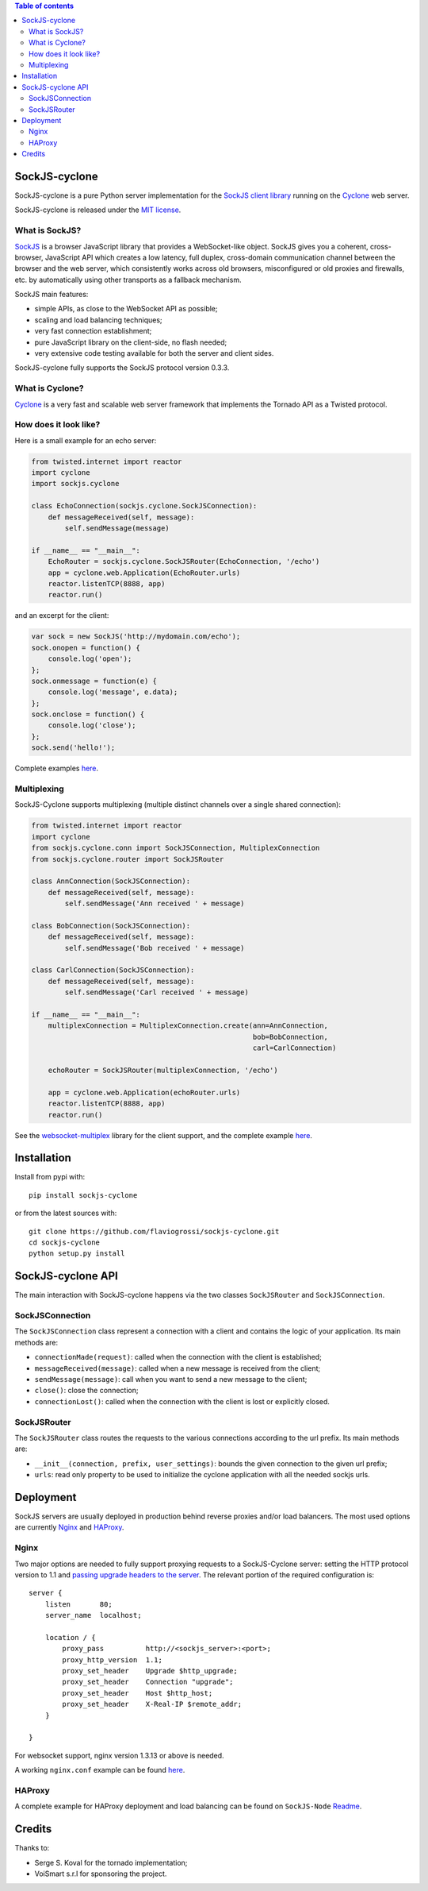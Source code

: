 .. contents:: Table of contents


SockJS-cyclone
==============

.. image:: https://badge.fury.io/py/sockjs-cyclone.png
    :target: https://pypi.python.org/pypi/sockjs-cyclone

.. image:: https://secure.travis-ci.org/flaviogrossi/sockjs-cyclone.png?branch=master
   :target: http://travis-ci.org/#!/flaviogrossi/sockjs-cyclone

.. image:: https://pypip.in/d/sockjs-cyclone/badge.png
   :target: https://crate.io/packages/sockjs-cyclone/

SockJS-cyclone is a pure Python server implementation for the
`SockJS client library <https://github.com/sockjs/sockjs-client>`_
running on the `Cyclone <http://cyclone.io>`_ web server.

SockJS-cyclone is released under the `MIT license
<https://github.com/flaviogrossi/sockjs-cyclone/tree/master/LICENSE>`_.

What is SockJS?
---------------

`SockJS <http://sockjs.org>`_ is a browser JavaScript library that provides a
WebSocket-like object.  SockJS gives you a coherent, cross-browser, JavaScript
API which creates a low latency, full duplex, cross-domain communication
channel between the browser and the web server, which consistently works across
old browsers, misconfigured or old proxies and firewalls, etc. by automatically
using other transports as a fallback mechanism.

SockJS main features:

- simple APIs, as close to the WebSocket API as possible;
- scaling and load balancing techniques;
- very fast connection establishment;
- pure JavaScript library on the client-side, no flash needed;
- very extensive code testing available for both the server and client sides.

SockJS-cyclone fully supports the SockJS protocol version 0.3.3.

What is Cyclone?
----------------

`Cyclone <http://cyclone.io>`_ is a very fast and scalable web server framework
that implements the Tornado API as a Twisted protocol.

How does it look like?
----------------------

Here is a small example for an echo server:

.. code-block:: python

    from twisted.internet import reactor
    import cyclone
    import sockjs.cyclone

    class EchoConnection(sockjs.cyclone.SockJSConnection):
        def messageReceived(self, message):
            self.sendMessage(message)

    if __name__ == "__main__":
        EchoRouter = sockjs.cyclone.SockJSRouter(EchoConnection, '/echo')
        app = cyclone.web.Application(EchoRouter.urls)
        reactor.listenTCP(8888, app)
        reactor.run()

and an excerpt for the client:

.. code-block:: javascript

    var sock = new SockJS('http://mydomain.com/echo');
    sock.onopen = function() {
        console.log('open');
    };
    sock.onmessage = function(e) {
        console.log('message', e.data);
    };
    sock.onclose = function() {
        console.log('close');
    };
    sock.send('hello!');

Complete examples `here <https://github.com/flaviogrossi/sockjs-cyclone/tree/master/examples>`_.

Multiplexing
------------

SockJS-Cyclone supports multiplexing (multiple distinct channels over a single
shared connection):

.. code-block:: python

    from twisted.internet import reactor
    import cyclone
    from sockjs.cyclone.conn import SockJSConnection, MultiplexConnection
    from sockjs.cyclone.router import SockJSRouter

    class AnnConnection(SockJSConnection):
        def messageReceived(self, message):
            self.sendMessage('Ann received ' + message)

    class BobConnection(SockJSConnection):
        def messageReceived(self, message):
            self.sendMessage('Bob received ' + message)

    class CarlConnection(SockJSConnection):
        def messageReceived(self, message):
            self.sendMessage('Carl received ' + message)

    if __name__ == "__main__":
        multiplexConnection = MultiplexConnection.create(ann=AnnConnection,
                                                         bob=BobConnection,
                                                         carl=CarlConnection)

        echoRouter = SockJSRouter(multiplexConnection, '/echo')

        app = cyclone.web.Application(echoRouter.urls)
        reactor.listenTCP(8888, app)
        reactor.run()

See the `websocket-multiplex <https://github.com/sockjs/websocket-multiplex>`_
library for the client support, and the complete example `here
<https://github.com/flaviogrossi/sockjs-cyclone/tree/master/examples/multiplex>`_.


Installation
============

Install from pypi with:

::

    pip install sockjs-cyclone

or from the latest sources with:

::

    git clone https://github.com/flaviogrossi/sockjs-cyclone.git
    cd sockjs-cyclone
    python setup.py install


SockJS-cyclone API
==================

The main interaction with SockJS-cyclone happens via the two classes
``SockJSRouter`` and ``SockJSConnection``.

SockJSConnection
----------------

The ``SockJSConnection`` class represent a connection with a client and
contains the logic of your application. Its main methods are:

- ``connectionMade(request)``: called when the connection with the client is
  established;
- ``messageReceived(message)``: called when a new message is received from the
  client;
- ``sendMessage(message)``: call when you want to send a new message to the
  client;
- ``close()``: close the connection;
- ``connectionLost()``: called when the connection with the client is lost or
  explicitly closed.

SockJSRouter
------------

The ``SockJSRouter`` class routes the requests to the various connections
according to the url prefix. Its main methods are:

- ``__init__(connection, prefix, user_settings)``: bounds the given connection
  to the given url prefix;
- ``urls``: read only property to be used to initialize the cyclone application
  with all the needed sockjs urls.


Deployment
==========

SockJS servers are usually deployed in production behind reverse proxies and/or
load balancers. The most used options are currently `Nginx <http://nginx.org>`_
and `HAProxy <http://haproxy.1wt.eu>`_.

Nginx
-----

Two major options are needed to fully support proxying requests to a
SockJS-Cyclone server: setting the HTTP protocol version to 1.1 and `passing
upgrade headers to the server <http://nginx.org/en/docs/http/websocket.html>`_.
The relevant portion of the required configuration is:

::

    server {
        listen       80;
        server_name  localhost;

        location / {
            proxy_pass          http://<sockjs_server>:<port>;
            proxy_http_version  1.1;
            proxy_set_header    Upgrade $http_upgrade;
            proxy_set_header    Connection "upgrade";
            proxy_set_header    Host $http_host;
            proxy_set_header    X-Real-IP $remote_addr;
        }

    }

For websocket support, nginx version 1.3.13 or above is needed.

A working ``nginx.conf`` example can be found `here <https://github.com/flaviogrossi/sockjs-cyclone/tree/master/examples/deployment>`_.

HAProxy
-------

A complete example for HAProxy deployment and load balancing can be found on
``SockJS-Node`` `Readme <https://github.com/sockjs/sockjs-node#deployment-and-load-balancing>`_.


Credits
=======

Thanks to:

- Serge S. Koval for the tornado implementation;
- VoiSmart s.r.l for sponsoring the project.
